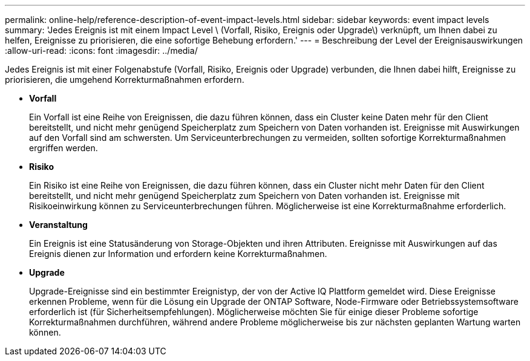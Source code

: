 ---
permalink: online-help/reference-description-of-event-impact-levels.html 
sidebar: sidebar 
keywords: event impact levels 
summary: 'Jedes Ereignis ist mit einem Impact Level \ (Vorfall, Risiko, Ereignis oder Upgrade\) verknüpft, um Ihnen dabei zu helfen, Ereignisse zu priorisieren, die eine sofortige Behebung erfordern.' 
---
= Beschreibung der Level der Ereignisauswirkungen
:allow-uri-read: 
:icons: font
:imagesdir: ../media/


[role="lead"]
Jedes Ereignis ist mit einer Folgenabstufe (Vorfall, Risiko, Ereignis oder Upgrade) verbunden, die Ihnen dabei hilft, Ereignisse zu priorisieren, die umgehend Korrekturmaßnahmen erfordern.

* *Vorfall*
+
Ein Vorfall ist eine Reihe von Ereignissen, die dazu führen können, dass ein Cluster keine Daten mehr für den Client bereitstellt, und nicht mehr genügend Speicherplatz zum Speichern von Daten vorhanden ist. Ereignisse mit Auswirkungen auf den Vorfall sind am schwersten. Um Serviceunterbrechungen zu vermeiden, sollten sofortige Korrekturmaßnahmen ergriffen werden.

* *Risiko*
+
Ein Risiko ist eine Reihe von Ereignissen, die dazu führen können, dass ein Cluster nicht mehr Daten für den Client bereitstellt, und nicht mehr genügend Speicherplatz zum Speichern von Daten vorhanden ist. Ereignisse mit Risikoeinwirkung können zu Serviceunterbrechungen führen. Möglicherweise ist eine Korrekturmaßnahme erforderlich.

* *Veranstaltung*
+
Ein Ereignis ist eine Statusänderung von Storage-Objekten und ihren Attributen. Ereignisse mit Auswirkungen auf das Ereignis dienen zur Information und erfordern keine Korrekturmaßnahmen.

* *Upgrade*
+
Upgrade-Ereignisse sind ein bestimmter Ereignistyp, der von der Active IQ Plattform gemeldet wird. Diese Ereignisse erkennen Probleme, wenn für die Lösung ein Upgrade der ONTAP Software, Node-Firmware oder Betriebssystemsoftware erforderlich ist (für Sicherheitsempfehlungen). Möglicherweise möchten Sie für einige dieser Probleme sofortige Korrekturmaßnahmen durchführen, während andere Probleme möglicherweise bis zur nächsten geplanten Wartung warten können.


